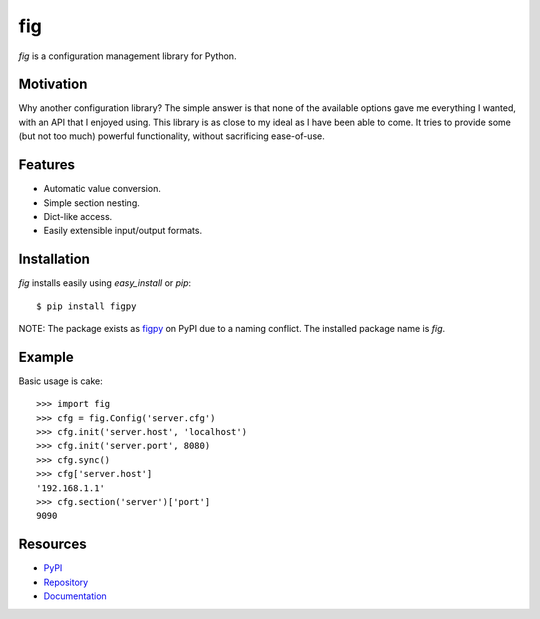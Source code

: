 fig
===

*fig* is a configuration management library for Python.

Motivation
----------

Why another configuration library? The simple answer is that none of the
available options gave me everything I wanted, with an API that I enjoyed using.
This library is as close to my ideal as I have been able to come. It tries
to provide some (but not too much) powerful functionality, without sacrificing
ease-of-use.

Features
--------

* Automatic value conversion.
* Simple section nesting.
* Dict-like access.
* Easily extensible input/output formats.

Installation
------------

*fig* installs easily using *easy_install* or *pip*::
    
    $ pip install figpy

NOTE: The package exists as figpy_ on PyPI due to a naming conflict. The
installed package name is *fig*.

Example
-------

Basic usage is cake::
    
    >>> import fig
    >>> cfg = fig.Config('server.cfg')
    >>> cfg.init('server.host', 'localhost')
    >>> cfg.init('server.port', 8080)
    >>> cfg.sync()
    >>> cfg['server.host']
    '192.168.1.1'
    >>> cfg.section('server')['port']
    9090

Resources
---------

* PyPI_
* Repository_
* Documentation_

.. _figpy: https://pypi.python.org/pypi/figpy
.. _PyPI: https://pypi.python.org/pypi/figpy
.. _Repository: https://bitbucket.org/dhagrow/fig
.. _Documentation: http://fig.rtfd.org/

